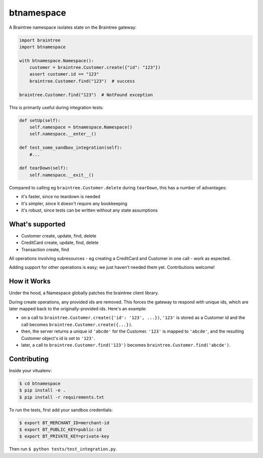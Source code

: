 btnamespace
===========

.. image:: https://travis-ci.org/venmo/btnamespace.svg?branch=master   :target: https://travis-ci.org/venmo/btnamespace

A Braintree namespace isolates state on the Braintree gateway:

.. code-block:: python

    import braintree
    import btnamespace
    
    with btnamespace.Namespace():
        customer = braintree.Customer.create({"id": "123"})
        assert customer.id == "123"
        braintree.Customer.find("123")  # success
    
    braintree.Customer.find("123")  # NotFound exception

This is primarily useful during integration tests:

.. code-block:: python

    def setUp(self):
        self.namespace = btnamespace.Namespace()
        self.namespace.__enter__()
        
    def test_some_sandbox_integration(self):
        #...
        
    def tearDown(self):
        self.namespace.__exit__()


Compared to calling eg ``braintree.Customer.delete`` during ``tearDown``, this has a number of advantages:

-  it's faster, since no teardown is needed
-  it's simpler, since it doesn't require any bookkeeping
-  it's robust, since tests can be written without any state assumptions


What's supported
----------------

- Customer create, update, find, delete
- CreditCard create, update, find, delete
- Transaction create, find

All operations involving subresources - eg creating a CreditCard and Customer in one call - work as expected.

Adding support for other operations is easy; we just haven't needed them yet.
Contributions welcome!


How it Works
------------

Under the hood, a Namespace globally patches the braintree client library.

During create operations, any provided ids are removed.
This forces the gateway to respond with unique ids, which are later mapped back to the originally-provided ids.
Here's an example:

- on a call to ``braintree.Customer.create({'id': '123', ...})``, ``'123'`` is stored as a Customer id and the call becomes ``braintree.Customer.create({...})``.
- then, the server returns a unique id ``'abcde'`` for the Customer. ``'123'`` is mapped to ``'abcde'``, and the resulting Customer object's id is set to ``'123'``.
- later, a call to ``braintree.Customer.find('123')`` becomes ``braintree.Customer.find('abcde')``.


Contributing
------------

Inside your vitualenv:

.. code-block::

    $ cd btnamespace
    $ pip install -e .
    $ pip install -r requirements.txt

To run the tests, first add your sandbox credentials:

.. code-block::

    $ export BT_MERCHANT_ID=merchant-id
    $ export BT_PUBLIC_KEY=public-id
    $ export BT_PRIVATE_KEY=private-key

Then run ``$ python tests/test_integration.py``.
